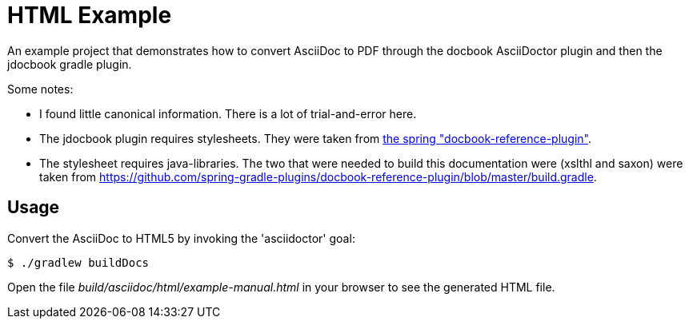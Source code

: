 = HTML Example

An example project that demonstrates how to convert AsciiDoc to PDF through the docbook AsciiDoctor
plugin and then the jdocbook gradle plugin.

Some notes:

* I found little canonical information. There is a lot of trial-and-error here.
* The jdocbook plugin requires stylesheets. They were taken from 
  https://github.com/spring-gradle-plugins/docbook-reference-plugin[the spring "docbook-reference-plugin"].
* The stylesheet requires java-libraries. The two that were needed to build this documentation were
  (xslthl and saxon) were taken from https://github.com/spring-gradle-plugins/docbook-reference-plugin/blob/master/build.gradle.

== Usage

Convert the AsciiDoc to HTML5 by invoking the 'asciidoctor' goal:

 $ ./gradlew buildDocs

Open the file _build/asciidoc/html/example-manual.html_  in your browser to see the generated HTML file.
